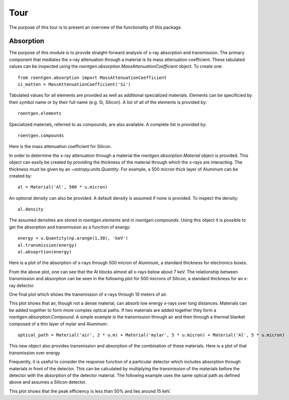 Tour
====
The purpose of this tour is to present an overview of the functionality of this package.

Absorption
----------
The purpose of this module is to provide straight-forward analysis of x-ray absorption and transmission.
The primary component that mediates the x-ray attenuation through a material is its mass attenuation coefficient.
These tabulated values can be inspected using the `roentgen.absorption.MassAttenuationCoefficient` object.
To create one::

    from roentgen.absorption import MassAttenuationCoefficient
    si_matten = MassAttenuationCoefficient('Si')

Tabulated values for all elements are provided as well as additional specialized materials.
Elements can be specificied by their symbol name or by their full name (e.g. Si, Silicon).
A list of all of the elements is provided by::

    roentgen.elements

Specialized materials, referred to as compounds, are also available. A complete list is provided by::

    roentgen.compounds

Here is the mass attenuation coefficient for Silicon.

.. plot::
    :include-source:

    import astropy.units as u
    import matplotlib.pyplot as plt
    from roentgen.absorption import MassAttenuationCoefficient

    si_matten = MassAttenuationCoefficient('Si')
    plt.plot(si_matten.energy, si_matten.data)
    plt.yscale('log')
    plt.xscale('log')
    plt.xlabel('Energy [' + str(si_matten.energy[0].unit) + ']')
    plt.ylabel('Mass Attenuation Coefficient [' + str(si_matten.data[0].unit) + ']')
    plt.title(si_matten.name)

In order to determine the x-ray attenuation through a material the `roentgen.absorption.Material` object is provided.
This object can easily be created by providing the thickness of the material through which the x-rays are interacting.
The thickness must be given by an `~astropy.units.Quantity`.
For example, a 500 micron thick layer of Aluminum can be created by::

    al = Material('Al', 500 * u.micron)

An optional density can also be provided.
A default density is assumed if none is provided.
To inspect the density::

    al.density

The assumed densities are stored in `roentgen.elements` and in `roentgen.compounds`.
Using this object it is possible to get the absorption and transmission as a function of energy::

    energy = u.Quantity(np.arange(1,30), 'keV')
    al.transmission(energy)
    al.absoprtion(energy)

Here is a plot of the absorption of x-rays through 500 micron of Aluminum, a standard thickness for electronics boxes.

.. plot::
    :include-source:

    import astropy.units as u
    import numpy as np
    import matplotlib.pyplot as plt
    from roentgen.absorption import Material

    al = Material('Al', 500 * u.micron)
    energy = u.Quantity(np.arange(1,30), 'keV')

    plt.plot(energy, al.absorption(energy), label='Absorption')
    plt.ylabel('Efficiency')
    plt.xlabel('Energy [' + str(energy.unit) + ']')
    plt.title(al.name)
    plt.legend(loc='lower left')


From the above plot, one can see that the Al blocks almost all x-rays below about 7 keV.
The relationship between transmission and absorption can be seen in the following plot for 500 microns of Silicon, a standard thickness for an x-ray detector.

.. plot::
    :include-source:

    import astropy.units as u
    import numpy as np
    import matplotlib.pyplot as plt
    from roentgen.absorption import Material

    si = Material('Si', 500 * u.micron)
    energy = u.Quantity(np.arange(1, 50), 'keV')

    plt.plot(energy, si.absorption(energy), label='Absorption')
    plt.plot(energy, si.transmission(energy), label='Transmission')
    plt.ylabel('Efficiency')
    plt.xlabel('Energy [' + str(energy.unit) + ']')
    plt.title(si.name)
    plt.legend(loc='lower left')


One final plot which shows the transmission of x-rays through 10 meters of air.

.. plot::
    :include-source:

    import astropy.units as u
    import matplotlib.pyplot as plt
    from roentgen.absorption import Material
    import numpy as np

    thickness = 10 * u.m
    air = Material('air', thickness)
    energy = u.Quantity(np.arange(1,30), 'keV')

    plt.plot(energy, air.transmission(energy), label='Transmission')
    plt.ylabel('Transmission')
    plt.xlabel('Energy [' + str(energy.unit) + ']')
    plt.title("{0} {1}".format(str(thickness), air.name))
    # plt.legend(loc='lower left')

This plot shows that air, though not a dense material, can absorb low energy x-rays over long distances.
Materials can be added together to form more complex optical paths.
If two materials are added together they form a `roentgen.absorption.Compound`.
A simple example is the transmission through air and then through a thermal blanket composed of a thin layer of mylar and Aluminum::

    optical_path = Material('air', 2 * u.m) + Material('mylar', 5 * u.micron) + Material('Al', 5 * u.micron)

This new object also provides transmission and absorption of the combination of these materials.
Here is a plot of that transmission over energy

.. plot::
    :include-source:

    import astropy.units as u
    import matplotlib.pyplot as plt
    from roentgen.absorption import Material
    import numpy as np

    optical_path = Material('air', 2 * u.m) + Material('mylar', 5 * u.micron) + Material('Al', 5 * u.micron)
    energy = u.Quantity(np.arange(1,30), 'keV')

    plt.plot(energy, optical_path.transmission(energy), label='Transmission')
    plt.ylabel('Efficiency')
    plt.xlabel('Energy [' + str(energy.unit) + ']')
    plt.legend(loc='upper left')


Frequently, it is useful to consider the response function of a particular detector which includes absorption through materials in front of the detector.
This can be calculated by multiplying the transmission of the materials before the detector with the absorption of the detector material.
The following example uses the same optical path as defined above and assumes a Silicon detector.

.. plot::
    :include-source:

    import astropy.units as u
    import matplotlib.pyplot as plt
    from roentgen.absorption import Material
    import numpy as np

    optical_path = Material('air', 2 * u.m) + Material('mylar', 5 * u.micron) + Material('Al', 5 * u.micron)
    si = Material('Si', 500 * u.micron)
    energy = u.Quantity(np.arange(1,30), 'keV')

    plt.plot(energy, optical_path.transmission(energy) * si.absorption(energy))
    plt.xlabel('Energy [' + str(energy.unit) + ']')
    plt.ylabel('Response')

This plot shows that the peak efficiency is less than 50% and lies around 15 keV.